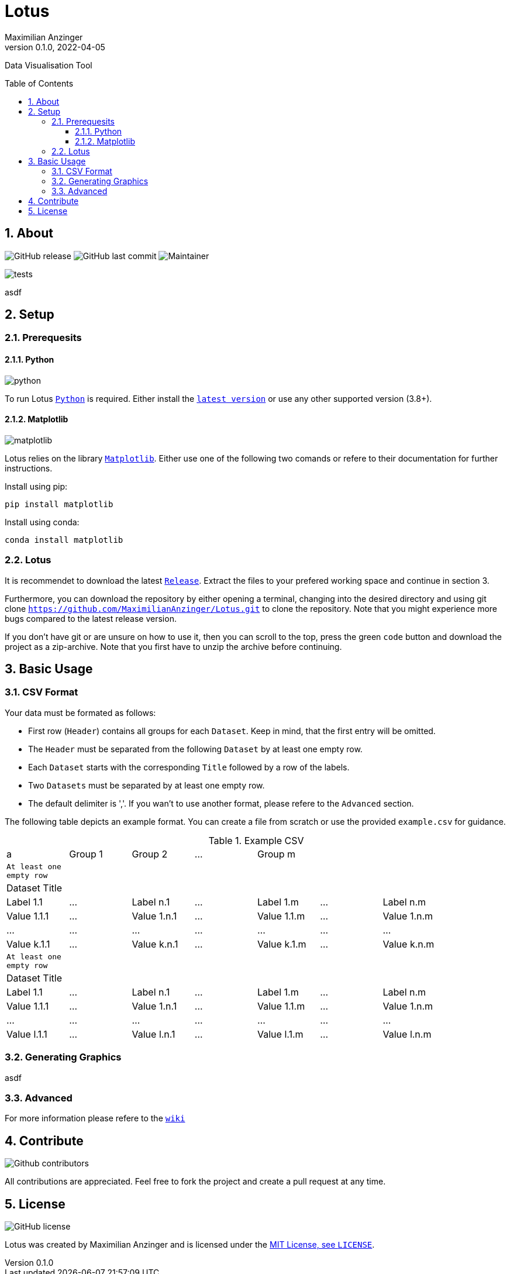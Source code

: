 :title: Lotus
:description: TData Visualisation Tool
:keywords: python, data, students, research, visualisation, plot
:author: Maximilian Anzinger
:revnumber: 0.1.0
:revdate: 2022-04-05
:revremark:
:showtitle:
:sectnums:
:toc: preamble
:toclevels: 3
:icons: font

:owner: MaximilianAnzinger
:repo: Lotus
:pyver: 3.8+
:matplotlibver: 3.5

= Lotus

Data Visualisation Tool

== About

image:https://img.shields.io/github/release/{owner}/{repo}/StrapDown.js.svg[GitHub release]
image:https://badgen.net/github/last-commit/{owner}/{repo}/Strapdown.js[GitHub last commit]
image:https://img.shields.io/badge/maintainer-Maximilian Anzinger-blue[Maintainer]

image:https://github.com/{owner}/{repo}/actions/workflows/tests.yml/badge.svg?branch=master[tests]

asdf

== Setup

=== Prerequesits

==== Python

image:https://img.shields.io/badge/python-{pyver}-blue.svg[python]

To run Lotus https://www.python.org/[`Python`] is required. Either install the https://www.python.org/downloads/[`latest version`] or use any other supported version ({pyver}).

==== Matplotlib

image:https://img.shields.io/badge/Matplotlib-{matplotlibver}-blue.svg[matplotlib]

Lotus relies on the library https://matplotlib.org/stable/index.html#[`Matplotlib`]. Either use one of the following two comands or refere to their documentation for further instructions.

.Install using pip:
[source,shell]
----
pip install matplotlib
----

.Install using conda:
[source,shell]
----
conda install matplotlib
----

=== Lotus
It is recommendet to download the latest https://github.com/{owner}/{repo}/releases[`Release`]. Extract the files to your prefered working space and continue in section 3.

Furthermore, you can download the repository by either opening a terminal, changing into the desired directory and using git clone `https://github.com/{owner}/{repo}.git` to clone the repository. Note that you might experience more bugs compared to the latest release version.

If you don't have git or are unsure on how to use it, then you can scroll to the top, press the green `code` button and download the project as a zip-archive. Note that you first have to unzip the archive before continuing.

== Basic Usage

=== CSV Format

.Your data must be formated as follows:
- First row (`Header`) contains all groups for each `Dataset`. Keep in mind, that the first entry will be omitted.
- The `Header` must be separated from the following `Dataset` by at least one empty row.
- Each `Dataset` starts with the corresponding `Title` followed by a row of the labels.
- Two `Datasets` must be separated by at least one empty row.
- The default delimiter is ','. If you wan't to use another format, please refere to the `Advanced` section.

The following table depicts an example format. You can create a file from scratch or use the provided `example.csv` for guidance.

.Example CSV
|====
| a | Group 1 | Group 2 | ... | Group m  |  |  |
| `At least one empty row` |  |  |  |  |  |  |
| Dataset Title |  |  |  |  |  |  |
| Label 1.1 | ... | Label n.1 | ... | Label 1.m | ... | Label n.m |
| Value 1.1.1 | ... | Value 1.n.1 | ... | Value 1.1.m | ... | Value 1.n.m |
| ... | ... | ... | ... | ... | ... | ... |
| Value k.1.1 | ... | Value k.n.1 | ... | Value k.1.m | ... | Value k.n.m |
| `At least one empty row` |  |  |  |  |  |  |
| Dataset Title |  |  |  |  |  |  |
| Label 1.1 | ... | Label n.1 | ... | Label 1.m | ... | Label n.m |
| Value 1.1.1 | ... | Value 1.n.1 | ... | Value 1.1.m | ... | Value 1.n.m |
| ... | ... | ... | ... | ... | ... | ... |
| Value l.1.1 | ... | Value l.n.1 | ... | Value l.1.m | ... | Value l.n.m |
|====


=== Generating Graphics

asdf

=== Advanced

For more information please refere to the https://github.com/{owner}/{repo}/wiki[`wiki`]

== Contribute

image:https://badgen.net/github/contributors/{owner}/{repo}[Github contributors]

All contributions are appreciated. Feel free to fork the project and create a pull request at any time.

== License
image:https://badgen.net/github/license/{owner}/{repo}/Strapdown.js[GitHub license]

Lotus was created by {author} and is licensed under the https://github.com/{owner}/{repo}/blob/main/LICENSE[MIT License, see `LICENSE`].
